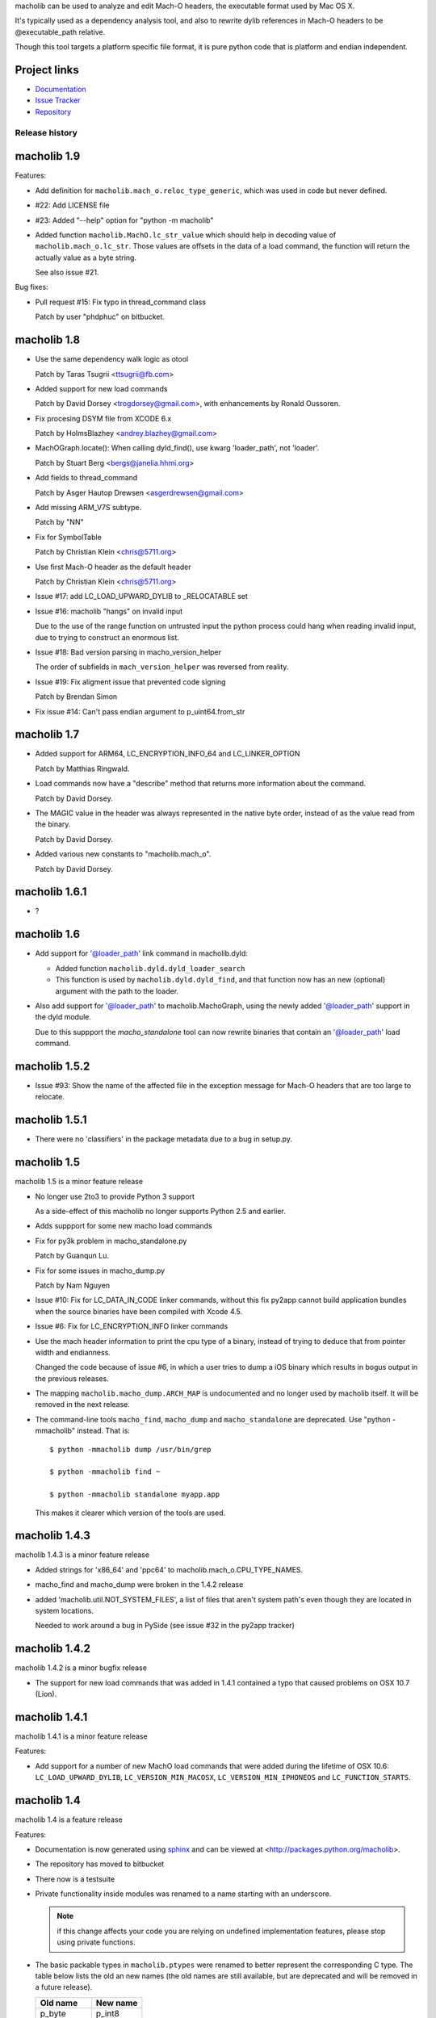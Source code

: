 macholib can be used to analyze and edit Mach-O headers, the executable
format used by Mac OS X.

It's typically used as a dependency analysis tool, and also to rewrite dylib
references in Mach-O headers to be @executable_path relative.

Though this tool targets a platform specific file format, it is pure python
code that is platform and endian independent.

Project links
-------------

* `Documentation <https://macholib.readthedocs.io/en/latest/>`_

* `Issue Tracker <https://bitbucket.org/ronaldoussoren/macholib/issues?status=new&status=open>`_

* `Repository <https://bitbucket.org/ronaldoussoren/macholib/>`_


Release history
===============

macholib 1.9
------------

Features:

* Add definition for ``macholib.mach_o.reloc_type_generic``, which
  was used in code but never defined.

* #22: Add LICENSE file

* #23: Added "--help" option for "python -m macholib"

* Added function ``macholib.MachO.lc_str_value`` which should
  help in decoding value of ``macholib.mach_o.lc_str``. Those
  values are offsets in the data of a load command, the function
  will return the actually value as a byte string.

  See also issue #21.

Bug fixes:

* Pull request #15: Fix typo in thread_command class

  Patch by user "phdphuc" on bitbucket.

macholib 1.8
------------

* Use the same dependency walk logic as otool

  Patch by Taras Tsugrii <ttsugrii@fb.com>

* Added support for new load commands

  Patch by David Dorsey <trogdorsey@gmail.com>,
  with enhancements by Ronald Oussoren.

* Fix procesing DSYM file from XCODE 6.x

  Patch by HolmsBlazhey <andrey.blazhey@gmail.com>

* MachOGraph.locate(): When calling dyld_find(), use kwarg 'loader_path', not 'loader'.

  Patch by Stuart Berg <bergs@janelia.hhmi.org>

* Add fields to thread_command

  Patch by Asger Hautop Drewsen <asgerdrewsen@gmail.com>

* Add missing ARM_V7S subtype.

  Patch by "NN"

* Fix for SymbolTable

  Patch by Christian Klein <chris@5711.org>

* Use first Mach-O header as the default header

  Patch by Christian Klein <chris@5711.org>

* Issue #17: add LC_LOAD_UPWARD_DYLIB to _RELOCATABLE set

* Issue #16: macholib "hangs" on invalid input

  Due to the use of the range function on untrusted input
  the python process could hang when reading invalid input, due
  to trying to construct an enormous list.

* Issue #18: Bad version parsing in macho_version_helper

  The order of subfields in ``mach_version_helper`` was reversed from
  reality.

* Issue #19: Fix aligment issue that prevented code signing

  Patch by Brendan Simon

* Fix issue #14: Can't pass endian argument to p_uint64.from_str


macholib 1.7
------------

* Added support for ARM64, LC_ENCRYPTION_INFO_64 and LC_LINKER_OPTION

  Patch by Matthias Ringwald.

* Load commands now have a "describe" method that returns more information
  about the command.

  Patch by David Dorsey.

* The MAGIC value in the header was always represented in the native
  byte order, instead of as the value read from the binary.

  Patch by David Dorsey.

* Added various new constants to "macholib.mach_o".

  Patch by David Dorsey.

macholib 1.6.1
--------------

* ?

macholib 1.6
------------

* Add support for '@loader_path' link command in
  macholib.dyld:

  - Added function ``macholib.dyld.dyld_loader_search``

  - This function is used by ``macholib.dyld.dyld_find``,
    and that function now has an new (optional) argument
    with the path to the loader.

* Also add support for '@loader_path' to macholib.MachoGraph,
  using the newly added '@loader_path' support in the
  dyld module.

  Due to this suppport the *macho_standalone* tool can
  now rewrite binaries that contain an '@loader_path' load
  command.


macholib 1.5.2
--------------

* Issue #93: Show the name of the affected file in the exception message
  for Mach-O headers that are too large to relocate.


macholib 1.5.1
--------------

* There were no 'classifiers' in the package metadata due to
  a bug in setup.py.

macholib 1.5
--------------

macholib 1.5 is a minor feature release

* No longer use 2to3 to provide Python 3 support

  As a side-effect of this macholib no longer supports
  Python 2.5 and earlier.

* Adds suppport for some new macho load commands

* Fix for py3k problem in macho_standalone.py

  Patch by Guanqun Lu.

* Fix for some issues in macho_dump.py

  Patch by Nam Nguyen

* Issue #10: Fix for LC_DATA_IN_CODE linker commands, without
  this fix py2app cannot build application bundles when
  the source binaries have been compiled with Xcode 4.5.

* Issue #6: Fix for LC_ENCRYPTION_INFO linker commands

* Use the mach header information to print the cpu type of a
  binary, instead of trying to deduce that from pointer width
  and endianness.

  Changed the code because of issue #6, in which a user tries to
  dump a iOS binary which results in bogus output in the previous
  releases.

* The mapping ``macholib.macho_dump.ARCH_MAP`` is undocumented
  and no longer used by macholib itself. It will be removed
  in the next release.


* The command-line tools ``macho_find``, ``macho_dump`` and
  ``macho_standalone`` are deprecated. Use "python -mmacholib"
  instead. That is::

   $ python -mmacholib dump /usr/bin/grep

   $ python -mmacholib find ~

   $ python -mmacholib standalone myapp.app

  This makes it clearer which version of the tools are used.

macholib 1.4.3
--------------

macholib 1.4.3 is a minor feature release

* Added strings for 'x86_64' and 'ppc64' to
  macholib.mach_o.CPU_TYPE_NAMES.

* macho_find and macho_dump were broken in the 1.4.2 release

* added 'macholib.util.NOT_SYSTEM_FILES', a list of
  files that aren't system path's even though they are
  located in system locations.

  Needed to work around a bug in PySide (see issue #32 in the
  py2app tracker)



macholib 1.4.2
--------------

macholib 1.4.2 is a minor bugfix release

* The support for new load commands that was added in 1.4.1
  contained a typo that caused problems on OSX 10.7 (Lion).

macholib 1.4.1
--------------

macholib 1.4.1 is a minor feature release

Features:

- Add support for a number of new MachO load commands that were added
  during the lifetime of OSX 10.6: ``LC_LOAD_UPWARD_DYLIB``,
  ``LC_VERSION_MIN_MACOSX``, ``LC_VERSION_MIN_IPHONEOS`` and
  ``LC_FUNCTION_STARTS``.

macholib 1.4
-------------

macholib 1.4 is a feature release

Features:

- Documentation is now generated using `sphinx <http://pypi.python.org/pypi/sphinx>`_
  and can be viewed at <http://packages.python.org/macholib>.

- The repository has moved to bitbucket

- There now is a testsuite

- Private functionality inside modules was renamed to
  a name starting with an underscore.

  .. note:: if this change affects your code you are relying on undefined
     implementation features, please stop using private functions.

- The basic packable types in ``macholib.ptypes`` were renamed to better
  represent the corresponding C type. The table below lists the old
  an new names (the old names are still available, but are deprecated and
  will be removed in a future release).

  +--------------+--------------+
  | **Old name** | **New name** |
  +==============+==============+
  | p_byte       | p_int8       |
  +--------------+--------------+
  | p_ubyte      | p_uint8      |
  +--------------+--------------+
  | p_short      | p_int16      |
  +--------------+--------------+
  | p_ushort     | p_uint16     |
  +--------------+--------------+
  | p_int        | p_int32      |
  +--------------+--------------+
  | p_uint       | p_uint32     |
  +--------------+--------------+
  | p_long       | p_int32      |
  +--------------+--------------+
  | p_ulong      | p_uint32     |
  +--------------+--------------+
  | p_longlong   | p_int64      |
  +--------------+--------------+
  | p_ulonglong  | p_uint64     |
  +--------------+--------------+

  ``Macholib.ptypes.p_ptr`` is no longer present as it had an unclear
  definition and isn't actually used in the codebase.


Bug fixes:

- The semantics of ``dyld.dyld_default_search`` were changed a bit,
  it now first searches the framework path (if appropriate) and then
  the linker path, irrespective of the value of the ``DYLD_FALLBACK*``
  environment variables.

  Previous versions would change the search order when those variables
  was set, which is odd and doesn't correspond with the documented
  behaviour of the system dyld.

- It is once again possible to install using python2.5

- The source distribution includes all files, this was broken
  due to the switch to mercurial (which confused setuptools)

macholib 1.3
------------

macholib 1.3 is a feature release.

Features:

- Experimental Python 3.x support

  This version contains lightly tested support for Python 3.

macholib 1.2.2
--------------

macholib 1.2.2 is a bugfix release.

Bug fixes:

- Macholib should work better with 64-bit code
  (patch by Marc-Antoine Parent)


